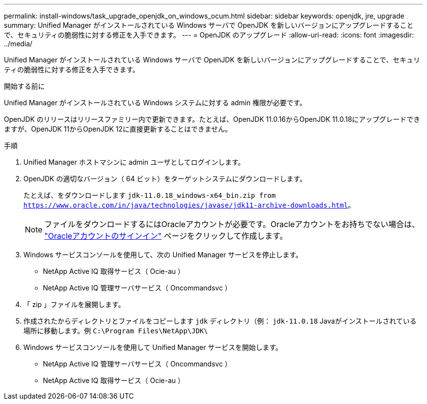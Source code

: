 ---
permalink: install-windows/task_upgrade_openjdk_on_windows_ocum.html 
sidebar: sidebar 
keywords: openjdk, jre, upgrade 
summary: Unified Manager がインストールされている Windows サーバで OpenJDK を新しいバージョンにアップグレードすることで、セキュリティの脆弱性に対する修正を入手できます。 
---
= OpenJDK のアップグレード
:allow-uri-read: 
:icons: font
:imagesdir: ../media/


[role="lead"]
Unified Manager がインストールされている Windows サーバで OpenJDK を新しいバージョンにアップグレードすることで、セキュリティの脆弱性に対する修正を入手できます。

.開始する前に
Unified Manager がインストールされている Windows システムに対する admin 権限が必要です。

OpenJDK のリリースはリリースファミリー内で更新できます。たとえば、OpenJDK 11.0.16からOpenJDK 11.0.18にアップグレードできますが、OpenJDK 11からOpenJDK 12に直接更新することはできません。

.手順
. Unified Manager ホストマシンに admin ユーザとしてログインします。
. OpenJDK の適切なバージョン（ 64 ビット）をターゲットシステムにダウンロードします。
+
たとえば、をダウンロードします `jdk-11.0.18_windows-x64_bin.zip from https://www.oracle.com/in/java/technologies/javase/jdk11-archive-downloads.html`。

+

NOTE:  ファイルをダウンロードするにはOracleアカウントが必要です。Oracleアカウントをお持ちでない場合は、 link:https://login.oracle.com/mysso/signon.jsp?request_id=007["Oracleアカウントのサインイン"] ページをクリックして作成します。

. Windows サービスコンソールを使用して、次の Unified Manager サービスを停止します。
+
** NetApp Active IQ 取得サービス（ Ocie-au ）
** NetApp Active IQ 管理サーバサービス（ Oncommandsvc ）


. 「 zip 」ファイルを展開します。
. 作成されたからディレクトリとファイルをコピーします `jdk` ディレクトリ（例： `jdk-11.0.18` Javaがインストールされている場所に移動します。例 `C:\Program Files\NetApp\JDK\`
. Windows サービスコンソールを使用して Unified Manager サービスを開始します。
+
** NetApp Active IQ 管理サーバサービス（ Oncommandsvc ）
** NetApp Active IQ 取得サービス（ Ocie-au ）



